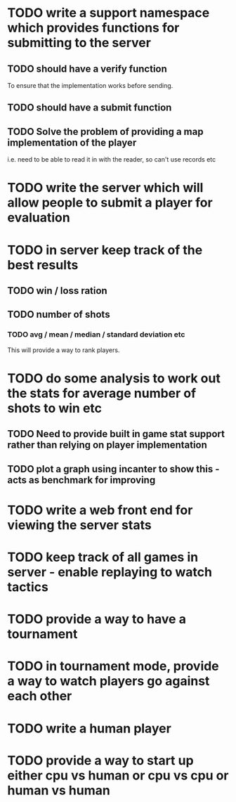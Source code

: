 * TODO write a support namespace which provides functions for submitting to the server
** TODO should have a verify function
To ensure that the implementation works before sending.
** TODO should have a submit function
** TODO Solve the problem of providing a map implementation of the player
i.e. need to be able to read it in with the reader, so can't use
records etc
* TODO write the server which will allow people to submit a player for evaluation
* TODO in server keep track of the best results
** TODO win / loss ration
** TODO number of shots
*** TODO avg / mean / median / standard deviation etc
This will provide a way to rank players.
* TODO do some analysis to work out the stats for average number of shots to win etc
** TODO Need to provide built in game stat support rather than relying on player implementation
** TODO plot a graph using incanter to show this - acts as benchmark for improving
* TODO write a web front end for viewing the server stats
* TODO keep track of all games in server - enable replaying to watch tactics
* TODO provide a way to have a tournament
* TODO in tournament mode, provide a way to watch players go against each other
* TODO write a human player
* TODO provide a way to start up either cpu vs human or cpu vs cpu or human vs human
